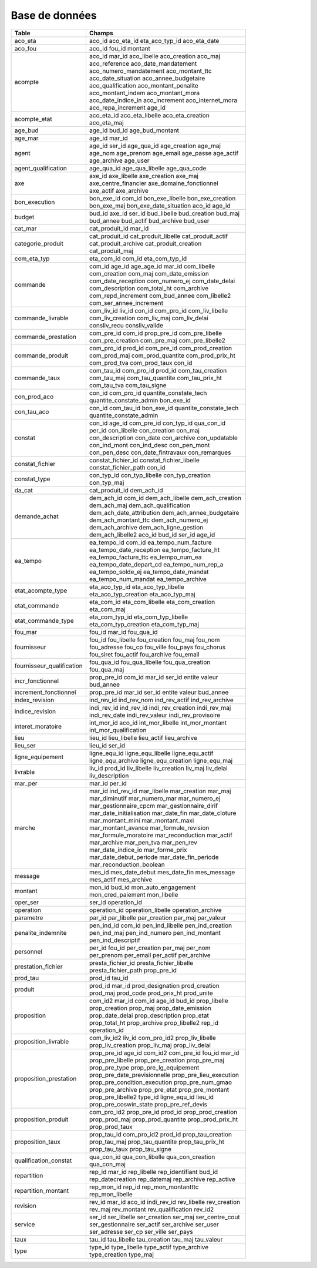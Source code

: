 Base de données
####################

.. csv-table::
   :header: Table,Champs
   :widths: 30, 70
   :width: 80%
   :class: striped

    aco_eta,aco_id aco_eta_id eta_aco_typ_id aco_eta_date
    aco_fou,aco_id fou_id montant
    acompte,aco_id mar_id aco_libelle aco_creation aco_maj aco_reference aco_date_mandatement aco_numero_mandatement aco_montant_ttc aco_date_situation aco_annee_budgetaire aco_qualification aco_montant_penalite aco_montant_indem aco_montant_mora aco_date_indice_in aco_increment aco_internet_mora aco_repa_increment age_id
    acompte_etat,aco_eta_id aco_eta_libelle aco_eta_creation aco_eta_maj
    age_bud,age_id bud_id age_bud_montant
    age_mar,age_id mar_id
    agent,age_id ser_id age_qua_id age_creation age_maj age_nom age_prenom age_email age_passe age_actif age_archive age_user
    agent_qualification,age_qua_id age_qua_libelle age_qua_code
    axe,axe_id axe_libelle axe_creation axe_maj axe_centre_financier axe_domaine_fonctionnel axe_actif axe_archive
    bon_execution,bon_exe_id com_id bon_exe_libelle bon_exe_creation bon_exe_maj bon_exe_date_situation aco_id age_id
    budget,bud_id axe_id ser_id bud_libelle bud_creation bud_maj bud_annee bud_actif bud_archive bud_user
    cat_mar,cat_produit_id mar_id
    categorie_produit,cat_produit_id cat_produit_libelle cat_produit_actif cat_produit_archive cat_produit_creation cat_produit_maj
    com_eta_typ,eta_com_id com_id eta_com_typ_id
    commande,com_id age_id age_age_id mar_id com_libelle com_creation com_maj com_date_emission com_date_reception com_numero_ej com_date_delai com_description com_total_ht com_archive com_repd_increment com_bud_annee com_libelle2 com_ser_annee_increment
    commande_livrable,com_liv_id liv_id con_id com_pro_id com_liv_libelle com_liv_creation com_liv_maj com_liv_delai consliv_recu consliv_valide
    commande_prestation,com_pre_id com_id prop_pre_id com_pre_libelle com_pre_creation com_pre_maj com_pre_libelle2
    commande_produit,com_pro_id prod_id com_pre_id com_prod_creation com_prod_maj com_prod_quantite com_prod_prix_ht com_prod_tva com_prod_taux con_id
    commande_taux,com_tau_id com_pro_id prod_id com_tau_creation com_tau_maj com_tau_quantite com_tau_prix_ht com_tau_tva com_tau_signe
    con_prod_aco,con_id com_pro_id quantite_constate_tech quantite_constate_admin bon_exe_id
    con_tau_aco,con_id com_tau_id bon_exe_id quantite_constate_tech quantite_constate_admin
    constat,con_id age_id com_pre_id con_typ_id qua_con_id per_id con_libelle con_creation con_maj con_description con_date con_archive con_updatable con_ind_mont con_ind_desc con_pen_mont con_pen_desc con_date_fintravaux con_remarques
    constat_fichier,constat_fichier_id constat_fichier_libelle constat_fichier_path con_id
    constat_type,con_typ_id con_typ_libelle con_typ_creation con_typ_maj
    da_cat,cat_produit_id dem_ach_id
    demande_achat,dem_ach_id com_id dem_ach_libelle dem_ach_creation dem_ach_maj dem_ach_qualification dem_ach_date_attribution dem_ach_annee_budgetaire dem_ach_montant_ttc dem_ach_numero_ej dem_ach_archive dem_ach_ligne_gestion dem_ach_libelle2 aco_id bud_id ser_id age_id
    ea_tempo,ea_tempo_id com_id ea_tempo_num_facture ea_tempo_date_reception ea_tempo_facture_ht ea_tempo_facture_ttc ea_tempo_num_ea ea_tempo_date_depart_cd ea_tempo_num_rep_a ea_tempo_solde_ej ea_tempo_date_mandat ea_tempo_num_mandat ea_tempo_archive
    etat_acompte_type,eta_aco_typ_id eta_aco_typ_libelle eta_aco_typ_creation eta_aco_typ_maj
    etat_commande,eta_com_id eta_com_libelle eta_com_creation eta_com_maj
    etat_commande_type,eta_com_typ_id eta_com_typ_libelle eta_com_typ_creation eta_com_typ_maj
    fou_mar,fou_id mar_id fou_qua_id
    fournisseur,fou_id fou_libelle fou_creation fou_maj fou_nom fou_adresse fou_cp fou_ville fou_pays fou_chorus fou_siret fou_actif fou_archive fou_email
    fournisseur_qualification,fou_qua_id fou_qua_libelle fou_qua_creation fou_qua_maj
    incr_fonctionnel,prop_pre_id com_id mar_id ser_id entite valeur bud_annee
    increment_fonctionnel,prop_pre_id mar_id ser_id entite valeur bud_annee
    index_revision,ind_rev_id ind_rev_nom ind_rev_actif ind_rev_archive
    indice_revision,indi_rev_id ind_rev_id indi_rev_creation indi_rev_maj indi_rev_date indi_rev_valeur indi_rev_provisoire
    interet_moratoire,int_mor_id aco_id int_mor_libelle int_mor_montant int_mor_qualification
    lieu,lieu_id lieu_libelle lieu_actif lieu_archive
    lieu_ser,lieu_id ser_id
    ligne_equipement,ligne_equ_id ligne_equ_libelle ligne_equ_actif ligne_equ_archive ligne_equ_creation ligne_equ_maj
    livrable,liv_id prod_id liv_libelle liv_creation liv_maj liv_delai liv_description
    mar_per,mar_id per_id
    marche,mar_id ind_rev_id mar_libelle mar_creation mar_maj mar_diminutif mar_numero_mar mar_numero_ej mar_gestionnaire_cpcm mar_gestionnaire_dirif mar_date_initialisation mar_date_fin mar_date_cloture mar_montant_mini mar_montant_maxi mar_montant_avance mar_formule_revision mar_formule_moratoire mar_reconduction mar_actif mar_archive mar_pen_tva mar_pen_rev mar_date_indice_io mar_forme_prix mar_date_debut_periode mar_date_fin_periode mar_reconduction_boolean
    message,mes_id mes_date_debut mes_date_fin mes_message mes_actif mes_archive
    montant,mon_id bud_id mon_auto_engagement mon_cred_paiement mon_libelle
    oper_ser,ser_id operation_id
    operation,operation_id operation_libelle operation_archive
    parametre,par_id par_libelle par_creation par_maj par_valeur
    penalite_indemnite,pen_ind_id com_id pen_ind_libelle pen_ind_creation pen_ind_maj pen_ind_numero pen_ind_montant pen_ind_descriptif
    personnel,per_id fou_id per_creation per_maj per_nom per_prenom per_email per_actif per_archive
    prestation_fichier,presta_fichier_id presta_fichier_libelle presta_fichier_path prop_pre_id
    prod_tau,prod_id tau_id
    produit,prod_id mar_id prod_designation prod_creation prod_maj prod_code prod_prix_ht prod_unite
    proposition,com_id2 mar_id com_id age_id bud_id prop_libelle prop_creation prop_maj prop_date_emission prop_date_delai prop_description prop_etat prop_total_ht prop_archive prop_libelle2 rep_id operation_id
    proposition_livrable,com_liv_id2 liv_id com_pro_id2 prop_liv_libelle prop_liv_creation prop_liv_maj prop_liv_delai
    proposition_prestation,prop_pre_id age_id com_id2 com_pre_id fou_id mar_id prop_pre_libelle prop_pre_creation prop_pre_maj prop_pre_type prop_pre_lg_equipement prop_pre_date_previsionnelle prop_pre_lieu_execution prop_pre_condition_execution prop_pre_num_gmao prop_pre_archive prop_pre_etat prop_pre_montant prop_pre_libelle2 type_id ligne_equ_id lieu_id prop_pre_coswin_state prop_pre_ref_devis
    proposition_produit,com_pro_id2 prop_pre_id prod_id prop_prod_creation prop_prod_maj prop_prod_quantite prop_prod_prix_ht prop_prod_taux
    proposition_taux,prop_tau_id com_pro_id2 prod_id prop_tau_creation prop_tau_maj prop_tau_quantite prop_tau_prix_ht prop_tau_taux prop_tau_signe
    qualification_constat,qua_con_id qua_con_libelle qua_con_creation qua_con_maj
    repartition,rep_id mar_id rep_libelle rep_identifiant bud_id rep_datecreation rep_datemaj rep_archive rep_active
    repartition_montant,rep_mon_id rep_id rep_mon_montantttc rep_mon_libelle
    revision,rev_id mar_id aco_id indi_rev_id rev_libelle rev_creation rev_maj rev_montant rev_qualification rev_id2
    service,ser_id ser_libelle ser_creation ser_maj ser_centre_cout ser_gestionnaire ser_actif ser_archive ser_user ser_adresse ser_cp ser_ville ser_pays
    taux,tau_id tau_libelle tau_creation tau_maj tau_valeur
    type,type_id type_libelle type_actif type_archive type_creation type_maj



